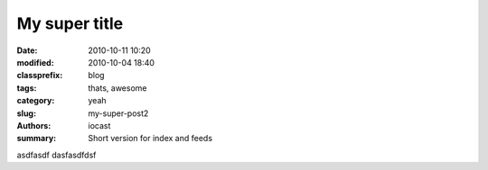 My super title
##############

:date: 2010-10-11 10:20
:modified: 2010-10-04 18:40
:classprefix: blog
:tags: thats, awesome
:category: yeah
:slug: my-super-post2
:authors: iocast
:summary: Short version for index and feeds

asdfasdf
dasfasdfdsf

